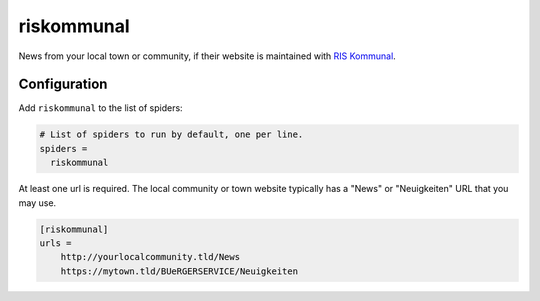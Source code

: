 .. _spider_riskommunal:

riskommunal
-----------
News from your local town or community, if their website is maintained with
`RIS Kommunal <https://info.riskommunal.net/>`_.

Configuration
~~~~~~~~~~~~~
Add ``riskommunal`` to the list of spiders:

.. code-block:: ini

   # List of spiders to run by default, one per line.
   spiders =
     riskommunal

At least one url is required. The local community or town website typically has
a "News" or "Neuigkeiten" URL that you may use.

.. code-block:: ini

   [riskommunal]
   urls =
       http://yourlocalcommunity.tld/News
       https://mytown.tld/BUeRGERSERVICE/Neuigkeiten

